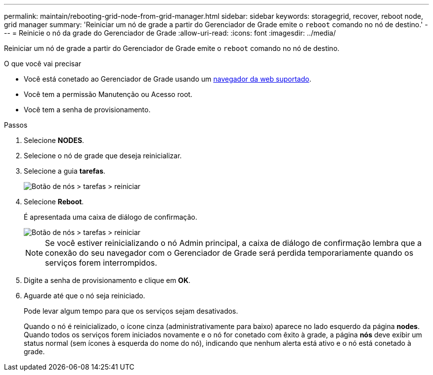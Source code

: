 ---
permalink: maintain/rebooting-grid-node-from-grid-manager.html 
sidebar: sidebar 
keywords: storagegrid, recover, reboot node, grid manager 
summary: 'Reiniciar um nó de grade a partir do Gerenciador de Grade emite o `reboot` comando no nó de destino.' 
---
= Reinicie o nó da grade do Gerenciador de Grade
:allow-uri-read: 
:icons: font
:imagesdir: ../media/


[role="lead"]
Reiniciar um nó de grade a partir do Gerenciador de Grade emite o `reboot` comando no nó de destino.

.O que você vai precisar
* Você está conetado ao Gerenciador de Grade usando um xref:../admin/web-browser-requirements.adoc[navegador da web suportado].
* Você tem a permissão Manutenção ou Acesso root.
* Você tem a senha de provisionamento.


.Passos
. Selecione *NODES*.
. Selecione o nó de grade que deseja reinicializar.
. Selecione a guia *tarefas*.
+
image::../media/maintenance_mode.png[Botão de nós > tarefas > reiniciar]

. Selecione *Reboot*.
+
É apresentada uma caixa de diálogo de confirmação.

+
image::../media/nodes_tasks_reboot.png[Botão de nós > tarefas > reiniciar]

+

NOTE: Se você estiver reinicializando o nó Admin principal, a caixa de diálogo de confirmação lembra que a conexão do seu navegador com o Gerenciador de Grade será perdida temporariamente quando os serviços forem interrompidos.

. Digite a senha de provisionamento e clique em *OK*.
. Aguarde até que o nó seja reiniciado.
+
Pode levar algum tempo para que os serviços sejam desativados.

+
Quando o nó é reinicializado, o ícone cinza (administrativamente para baixo) aparece no lado esquerdo da página *nodes*. Quando todos os serviços forem iniciados novamente e o nó for conetado com êxito à grade, a página *nós* deve exibir um status normal (sem ícones à esquerda do nome do nó), indicando que nenhum alerta está ativo e o nó está conetado à grade.


